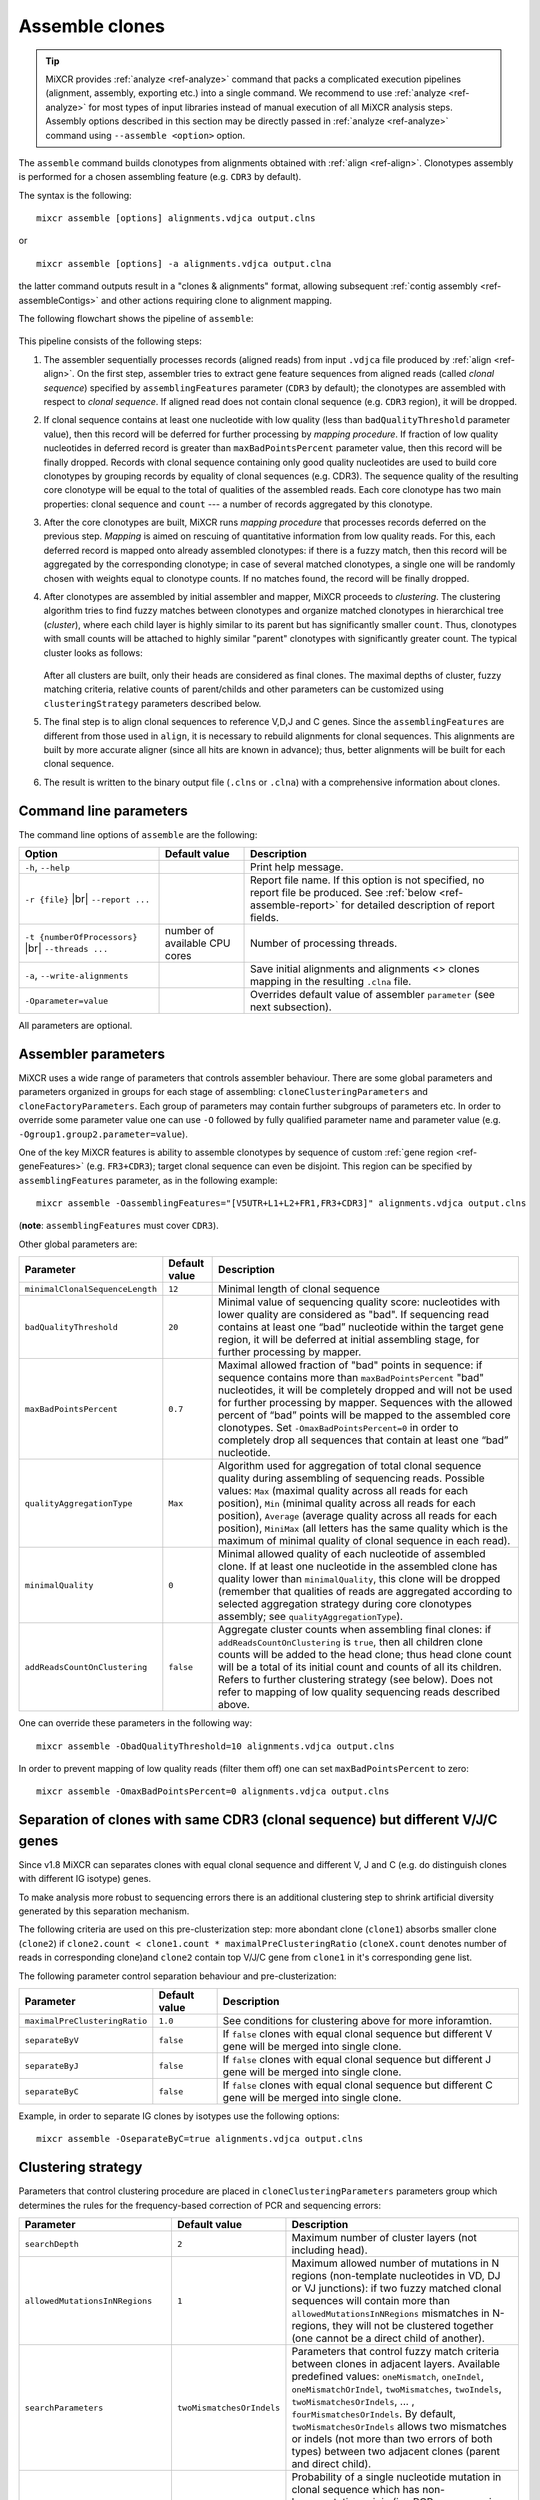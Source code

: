 .. |br| raw:: html

   <br />

.. _ref-assemble:

Assemble clones
===============

.. tip:: 

  MiXCR provides :ref:`analyze <ref-analyze>` command that packs a complicated execution pipelines (alignment, assembly, exporting etc.) into a single command. We recommend to use :ref:`analyze <ref-analyze>` for most types of input libraries instead of manual execution of all MiXCR analysis steps. Assembly options described in this section may be directly passed in :ref:`analyze <ref-analyze>` command using ``--assemble <option>`` option.

The ``assemble`` command builds clonotypes from alignments obtained with :ref:`align <ref-align>`. Clonotypes assembly is performed for a chosen assembling feature (e.g. ``CDR3`` by default).

The syntax is the following:

::

    mixcr assemble [options] alignments.vdjca output.clns

or

::

    mixcr assemble [options] -a alignments.vdjca output.clna

the latter command outputs result in a "clones & alignments" format, allowing subsequent :ref:`contig assembly <ref-assembleContigs>` and other actions requiring clone to alignment mapping.

The following flowchart shows the pipeline of ``assemble``:

.. figure:: _static/AssembleFlow.svg

This pipeline consists of the following steps:

1.  The assembler sequentially processes records (aligned reads) from
    input ``.vdjca`` file produced by :ref:`align <ref-align>`. On the
    first step, assembler tries to extract gene feature sequences from
    aligned reads (called *clonal sequence*) specified by
    ``assemblingFeatures`` parameter (``CDR3`` by default); the
    clonotypes are assembled with respect to *clonal sequence*. If
    aligned read does not contain clonal sequence (e.g. ``CDR3`` region),
    it will be dropped.

2.  If clonal sequence contains at least one nucleotide with low quality
    (less than ``badQualityThreshold`` parameter value), then this record
    will be deferred for further processing by *mapping procedure*. If
    fraction of low quality nucleotides in deferred record is greater than
    ``maxBadPointsPercent`` parameter value, then this record will be
    finally dropped. Records with clonal sequence containing only good
    quality nucleotides are used to build core clonotypes by grouping
    records by equality of clonal sequences (e.g. CDR3). The sequence quality
    of the resulting core clonotype will be equal to the total of qualities of the 
    assembled reads. Each core clonotype has two main properties: clonal 
    sequence and ``count`` --- a number of records aggregated by this clonotype.

3.  After the core clonotypes are built, MiXCR runs *mapping procedure*
    that processes records deferred on the previous step. *Mapping* is
    aimed on rescuing of quantitative information from low quality reads.
    For this, each deferred record is mapped onto already assembled
    clonotypes: if there is a fuzzy match, then this record will be
    aggregated by the corresponding clonotype; in case of several matched
    clonotypes, a single one will be randomly chosen with weights equal
    to clonotype counts. If no matches found, the record will be finally
    dropped.

4.  After clonotypes are assembled by initial assembler and mapper, MiXCR
    proceeds to *clustering*. The clustering algorithm tries to find
    fuzzy matches between clonotypes and organize matched clonotypes in
    hierarchical tree (*cluster*), where each child layer is highly
    similar to its parent but has significantly smaller ``count``. Thus,
    clonotypes with small counts will be attached to highly similar
    "parent" clonotypes with significantly greater count. The typical
    cluster looks as follows:

    .. figure:: _static/Cluster.svg

    After all clusters are built, only their heads are considered as
    final clones. The maximal depths of cluster, fuzzy matching criteria,
    relative counts of parent/childs and other parameters can be
    customized using ``clusteringStrategy`` parameters described below.

5.  The final step is to align clonal sequences to reference V,D,J and C
    genes. Since the ``assemblingFeatures`` are different from those used
    in ``align``, it is necessary to rebuild alignments for clonal
    sequences. This alignments are built by more accurate aligner (since
    all hits are known in advance); thus, better alignments will be built
    for each clonal sequence.

6.  The result is written to the binary output file (``.clns`` or ``.clna``) with a
    comprehensive information about clones.

Command line parameters
-----------------------

The command line options of ``assemble`` are the following:

+-------------------------------------+-------------------------------+--------------------------------------------------------------------------------+
| Option                              | Default value                 | Description                                                                    |
+=====================================+===============================+================================================================================+
| ``-h``, ``--help``                  |                               | Print help message.                                                            |
+-------------------------------------+-------------------------------+--------------------------------------------------------------------------------+
| ``-r {file}`` |br|                  |                               | Report file name. If this option is not specified, no report file be produced. |
| ``--report ...``                    |                               | See :ref:`below <ref-assemble-report>` for detailed description of report      |
|                                     |                               | fields.                                                                        |
+-------------------------------------+-------------------------------+--------------------------------------------------------------------------------+
| ``-t {numberOfProcessors}`` |br|    | number of available CPU cores | Number of processing threads.                                                  |
| ``--threads ...``                   |                               |                                                                                |
+-------------------------------------+-------------------------------+--------------------------------------------------------------------------------+
| ``-a``, ``--write-alignments``      |                               | Save initial alignments and alignments <> clones mapping in the resulting      |
|                                     |                               | ``.clna`` file.                                                                |
+-------------------------------------+-------------------------------+--------------------------------------------------------------------------------+
| ``-Oparameter=value``               |                               | Overrides default value of assembler ``parameter`` (see next subsection).      |
+-------------------------------------+-------------------------------+--------------------------------------------------------------------------------+

All parameters are optional.

Assembler parameters
--------------------

MiXCR uses a wide range of parameters that controls assembler behaviour.
There are some global parameters and parameters organized in groups for
each stage of assembling: ``cloneClusteringParameters`` and
``cloneFactoryParameters``. Each group of parameters may contain further
subgroups of parameters etc. In order to override some parameter value
one can use ``-O`` followed by fully qualified parameter name and
parameter value (e.g. ``-Ogroup1.group2.parameter=value``).

One of the key MiXCR features is ability to assemble clonotypes by
sequence of custom :ref:`gene region <ref-geneFeatures>` (e.g. ``FR3+CDR3``);
target clonal sequence can even be disjoint. This region can be
specified by ``assemblingFeatures`` parameter, as in the following
example:

::

    mixcr assemble -OassemblingFeatures="[V5UTR+L1+L2+FR1,FR3+CDR3]" alignments.vdjca output.clns

(**note**: ``assemblingFeatures`` must cover ``CDR3``).

Other global parameters are:

+---------------------------------+-----------------+------------------------------------------------------------------------------------------+
| Parameter                       | Default value   | Description                                                                              |
+=================================+=================+==========================================================================================+
| ``minimalClonalSequenceLength`` |  ``12``         | Minimal length of clonal sequence                                                        |
+---------------------------------+-----------------+------------------------------------------------------------------------------------------+
| ``badQualityThreshold``         | ``20``          | Minimal value of sequencing quality score: nucleotides with lower quality are considered |
|                                 |                 | as "bad". If sequencing read contains at least one “bad” nucleotide within the target    |
|                                 |                 | gene region, it will be deferred at initial assembling stage, for further processing     |
|                                 |                 | by mapper.                                                                               |
+---------------------------------+-----------------+------------------------------------------------------------------------------------------+
| ``maxBadPointsPercent``         | ``0.7``         | Maximal allowed fraction of "bad" points in sequence: if sequence contains more than     |
|                                 |                 | ``maxBadPointsPercent`` "bad" nucleotides, it will be completely dropped                 |
|                                 |                 | and will not be used for further processing by mapper. Sequences with the allowed        |
|                                 |                 | percent of “bad” points will be mapped to the assembled core clonotypes.                 |
|                                 |                 | Set ``-OmaxBadPointsPercent=0`` in order to completely drop all sequences that           |
|                                 |                 | contain at least one “bad” nucleotide.                                                   |
+---------------------------------+-----------------+------------------------------------------------------------------------------------------+
| ``qualityAggregationType``      |  ``Max``        | Algorithm used for aggregation of total clonal sequence quality during assembling        |
|                                 |                 | of sequencing reads. Possible values:                                                    |
|                                 |                 | ``Max`` (maximal quality across all reads for each position),                            |
|                                 |                 | ``Min`` (minimal quality across all reads for each position),                            |
|                                 |                 | ``Average`` (average quality across all reads for each position),                        |
|                                 |                 | ``MiniMax`` (all letters has the same quality which is the maximum of minimal quality of |
|                                 |                 | clonal sequence in each read).                                                           |
+---------------------------------+-----------------+------------------------------------------------------------------------------------------+
| ``minimalQuality``              |  ``0``          | Minimal allowed quality of each nucleotide of assembled clone. If at least one           |
|                                 |                 | nucleotide in the assembled clone has quality lower than ``minimalQuality``, this clone  |
|                                 |                 | will be dropped (remember that qualities of reads are aggregated according to selected   |
|                                 |                 | aggregation strategy during core clonotypes assembly; see ``qualityAggregationType``).   |
+---------------------------------+-----------------+------------------------------------------------------------------------------------------+
| ``addReadsCountOnClustering``   | ``false``       | Aggregate cluster counts when assembling final clones: if ``addReadsCountOnClustering``  |
|                                 |                 | is ``true``, then all children clone counts will be added to the head clone; thus head   |
|                                 |                 | clone count will be a total of its initial count and counts of all its children.         |
|                                 |                 | Refers to further clustering strategy (see below). Does not refer to mapping of low      |
|                                 |                 | quality sequencing reads described above.                                                |
+---------------------------------+-----------------+------------------------------------------------------------------------------------------+




One can override these parameters in the following way:

::

    mixcr assemble -ObadQualityThreshold=10 alignments.vdjca output.clns

In order to prevent mapping of low quality reads (filter them off) one
can set ``maxBadPointsPercent`` to zero:

::

    mixcr assemble -OmaxBadPointsPercent=0 alignments.vdjca output.clns

Separation of clones with same CDR3 (clonal sequence) but different V/J/C genes
-------------------------------------------------------------------------------

Since v1.8 MiXCR can separates clones with equal clonal sequence and different V, J and C (e.g. do distinguish clones with different IG isotype) genes.

To make analysis more robust to sequencing errors there is an additional clustering step to shrink
artificial diversity generated by this separation mechanism.

The following criteria are used on this pre-clusterization step: more abondant clone (``clone1``) absorbs
smaller clone (``clone2``) if ``clone2.count < clone1.count * maximalPreClusteringRatio`` (``cloneX.count``
denotes number of reads in corresponding clone)and ``clone2`` contain top V/J/C gene from ``clone1`` in
it's corresponding gene list.

The following parameter control separation behaviour and pre-clusterization:

+---------------------------------------+---------------------------+------------------------------------------------------------+
| Parameter                             | Default value             | Description                                                |
+=======================================+===========================+============================================================+
| ``maximalPreClusteringRatio``         | ``1.0``                   | See conditions for clustering above for more inforamtion.  |
+---------------------------------------+---------------------------+------------------------------------------------------------+
| ``separateByV``                       | ``false``                 | If ``false`` clones with equal clonal sequence but         |
|                                       |                           | different V gene will be merged into single clone.         |
+---------------------------------------+---------------------------+------------------------------------------------------------+
| ``separateByJ``                       | ``false``                 | If ``false`` clones with equal clonal sequence but         |
|                                       |                           | different J gene will be merged into single clone.         |
+---------------------------------------+---------------------------+------------------------------------------------------------+
| ``separateByC``                       | ``false``                 | If ``false`` clones with equal clonal sequence but         |
|                                       |                           | different C gene will be merged into single clone.         |
+---------------------------------------+---------------------------+------------------------------------------------------------+

Example, in order to separate IG clones by isotypes use the following options:

::

    mixcr assemble -OseparateByC=true alignments.vdjca output.clns



Clustering strategy
--------------------

Parameters that control clustering procedure are placed in
``cloneClusteringParameters`` parameters group which determines the rules for the frequency-based correction of PCR and sequencing errors:

+---------------------------------------+---------------------------+------------------------------------------------------------+
| Parameter                             | Default value             | Description                                                |
+=======================================+===========================+============================================================+
| ``searchDepth``                       | ``2``                     | Maximum number of cluster layers (not including head).     |
+---------------------------------------+---------------------------+------------------------------------------------------------+
| ``allowedMutationsInNRegions``        | ``1``                     | Maximum allowed number of mutations in N regions           |
|                                       |                           | (non-template nucleotides in VD, DJ or VJ junctions): if   |
|                                       |                           | two fuzzy matched clonal sequences will contain more than  |
|                                       |                           | ``allowedMutationsInNRegions`` mismatches in N-regions,    |
|                                       |                           | they will not be clustered together (one cannot be a       |
|                                       |                           | direct child of another).                                  |
+---------------------------------------+---------------------------+------------------------------------------------------------+
| ``searchParameters``                  | ``twoMismatchesOrIndels`` | Parameters that control fuzzy match criteria between       |
|                                       |                           | clones in adjacent layers. Available predefined values:    |
|                                       |                           | ``oneMismatch``, ``oneIndel``, ``oneMismatchOrIndel``,     |
|                                       |                           | ``twoMismatches``, ``twoIndels``,                          |
|                                       |                           | ``twoMismatchesOrIndels``, ... ,                           |
|                                       |                           | ``fourMismatchesOrIndels``. By default,                    |
|                                       |                           | ``twoMismatchesOrIndels`` allows two mismatches or indels  |
|                                       |                           | (not more than two errors of both types) between two       |
|                                       |                           | adjacent clones (parent and direct child).                 |
+---------------------------------------+---------------------------+------------------------------------------------------------+
| ``clusteringFilter``                  | ``1E-3``                  | Probability of a single nucleotide mutation in clonal      |
| ``.specificMutationProbability``      |                           | sequence which has non-hypermutation origin (i.e. PCR or   |
|                                       |                           | sequencing error). This parameter controls relative counts |
|                                       |                           | between two clones in adjacent layers: a smaller clone can |
|                                       |                           | be attached to a larger one if its count smaller than      |
|                                       |                           | count of parent multiplied by                              |
|                                       |                           | ``(clonalSequenceLength * specificMutationProbability)``   |
|                                       |                           | ``^ numberOfMutations``.                                   |
+---------------------------------------+---------------------------+------------------------------------------------------------+

One can override these parameters in the following way:

::

    mixcr assemble -OcloneClusteringParameters.searchParameters=oneMismatchOrIndel alignments.vdjca output.clns

In order to turn off clustering one should use the following parameters:

::

    mixcr assemble -OcloneClusteringParameters=null alignments.vdjca output.clns

.. Clone factory parameters
.. ------------------------

.. Parameters which control final alignment of clonal sequences are placed in ``cloneFactoryParameters`` group. These parameters includes separate groups for V, D, J and C aligners: ``vParameters``, ``dParameters``, ``jParameters`` and ``cParameters``. The D aligner is the same as used in ``align`` and thus all its parameters and their default values are the same as described for :ref:`D aligner in align <ref-dAlignerParameters>`. One can override these parameters in the following way:

.. 

..     mixcr assemble -OcloneFactoryParameters.dParameters.absoluteMinScore=10 alignments.vdjca output.clns

.. 

..     mixcr assemble -OcloneFactoryParameters.dParameters.scoring.gapOpenPenalty=-10 alignments.vdjca output.clns

.. The aligners used to build alignments with V, J and C genes are different from those used by ``align``.

.. The scoring parameters are placed in group ``alignmentParameters.scoring``:

.. +-------------------------+----------------------------------------+--------------------------------------------------------------------+
.. | Parameter               | Default value (same for V, J, C)       | Description                                                        |
.. +=========================+========================================+====================================================================+
.. | ``subsMatrix``          | ``simple(match = 5,``                  | Substitution matrix. Available types:                              |
.. |                         |  ``mismatch = -9)``                    |                                                                    |
.. |                         |                                        |  - ``simple`` --- a matrix with diagonal elements equal to         |
.. |                         |                                        |    ``match`` and other elements equal to ``mismatch``              |
.. |                         |                                        |  - ``raw`` --- a complete set of 16 matrix elements should be      |
.. |                         |                                        |    specified; for  example:                                        |
.. |                         |                                        |    ``raw(5,-9,-9,-9,-9,5,-9,-9,-9,-9,5,-9,-9,-9,-9,5)``            |
.. |                         |                                        |     (*equivalent to the default value*)                            |
.. +-------------------------+----------------------------------------+--------------------------------------------------------------------+
.. | ``gapPenalty``          | ``-12``                                | Penalty for gap.                                                   |
.. +-------------------------+----------------------------------------+--------------------------------------------------------------------+

.. One can override these parameters in the following way

.. 

..     mixcr assemble -OcloneFactoryParameters.vParameters.alignmentParameters.scoring.gapPenalty=-5 \
..                    alignments.vdjca output.clns

.. _ref-assemble-report:

Report
------

Summary of assemble procedure can be exported with ``-r``/``--report`` option. Report is appended to the end of the file if it already exist, the same file name can be used in several analysis runs.

Report contains the following lines:

.. list-table::
    :widths: 5 10
    :header-rows: 1

    * - Report line
      - Description

    * - Final clonotype count
      - Number of clonotypes after all error correction steps

    * - Average number of reads per clonotype
      -

    * - Reads used in clonotypes, percent of total
      - Sum of all clonotype abundances. Percent is calculated from the initial number of reads processed on the ``align`` step.

    * - Reads used in clonotypes before clustering, percent of total
      - The same as above, but before clustering step. If ``-OaddReadsCountOnClustering=true`` this value should be the same as "Reads used in clonotypes". Percent is calculated from the initial number of reads processed on the ``align`` step.

    * - Number of reads used as a core, percent of used
      - Number of reads with clonal sequence (e.g. CDR3) having all positions quality scores above ``-ObadQualityThreshold``. Those reads were used to form core clonotypes. All clonal sequences present in the output files derive from at least one such sequencing read. Percent of "Reads used in clonotypes".

    * - Mapped low quality reads, percent of used
      - Number of reads mapped during low quality reads mapping. See above for details. Percent of "Reads used in clonotypes".

    * - Reads clustered in PCR error correction, percent of used
      - Number of reads in clonotypes that were clustered during clustering step.

    * - Reads pre-clustered due to the similar VJC-lists, percent of used
      - Reads in clonotypes with the same clonal sequence, that were merged into more reliable clonotypes during clonotype splitting by V/J/C genes. This value will be zero if all ``-OseparateByV``/``...J``/``...C`` options are ``false``. See also "Clonotypes pre-clustered due to the similar VJC-lists".

    * - Reads dropped due to the lack of a clone sequence
      - Reads where MiXCR failed to extract clonal sequence. Each read should fully cover clonal sequence (specified by ``-OassemblingFeatures`` option). If some part of the clonal sequence is absent, read is discarded. Percent is calculated from the initial number of reads processed on the ``align`` step.

    * - Reads dropped due to low quality
      - Reads having too many positions with low quality score. Percent is calculated from the initial number of reads processed on the ``align`` step.

    * - Reads dropped due to failed mapping
      - Reads with at least one low quality score position in the clonal sequence, that were not mapped to any clonotype during mapping step. Percent is calculated from the initial number of reads processed on the ``align`` step.

    * - Reads dropped with low quality clones
      - Number of reads in clonotypes having at least one position with aggregated quality score less than ``-OminimalQuality``. Such clonotypes are dropped on the very final step of clonotype assembly. See also "Clonotypes dropped as low quality".

    * - Clonotypes eliminated by PCR error correction
      - Number of clonotypes eliminated on the clustering step

    * - Clonotypes dropped as low quality
      - Number of clonotypes having at least one position with aggregated quality score less than ``-OminimalQuality``. Such clonotypes are dropped on the very final step of clonotype assembly. See also "Reads dropped with low quality clones".

    * - Clonotypes pre-clustered due to the similar VJC-lists
      - Number of clonotypes with the same clonal sequence, that were merged into more reliable clonotypes during clonotype splitting by V/J/C genes. This value will be zero if all ``-OseparateByV``/``...J``/``...C`` options are ``false``. See also "Reads pre-clustered due to the similar VJC-lists".